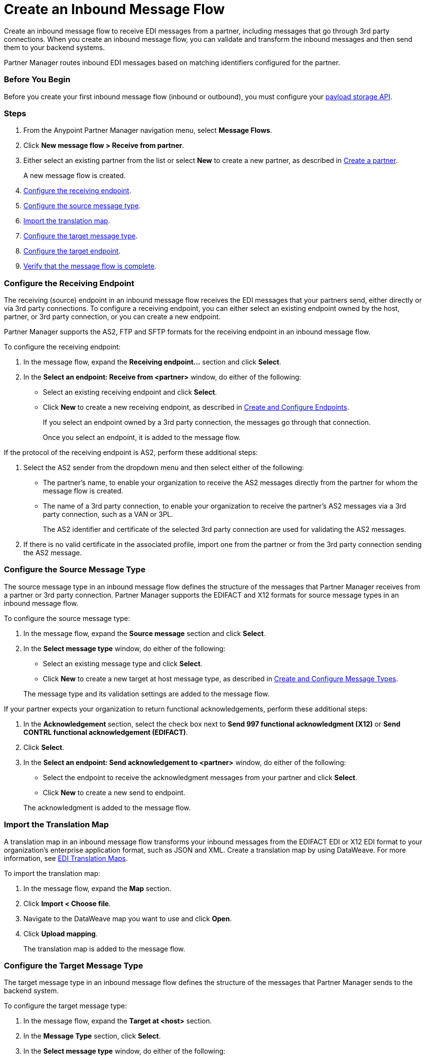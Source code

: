= Create an Inbound Message Flow
:page-aliases: configure-message-flows.adoc

Create an inbound message flow to receive EDI messages from a partner, including messages that go through 3rd party connections. When you create an inbound message flow, you can validate and transform the inbound messages and then send them to your backend systems.

Partner Manager routes inbound EDI messages based on matching identifiers configured for the partner.

=== Before You Begin

Before you create your first inbound message flow (inbound or outbound), you must configure your xref:setup-payload-storage-API.adoc[payload storage API].

=== Steps

. From the Anypoint Partner Manager navigation menu, select *Message Flows*.
. Click *New message flow > Receive from partner*.
. Either select an existing partner from the list or select *New* to create a new partner, as described in xref:create-partner.adoc#[Create a partner].
+
A new message flow is created.
+
. <<receiving-endpoint,Configure the receiving endpoint>>.
. <<source-message-type,Configure the source message type>>.
. <<import-map,Import the translation map>>.
. <<configure-target,Configure the target message type>>.
. <<configure-target-endpoint,Configure the target endpoint>>.
. <<verify-message-flow,Verify that the message flow is complete>>.

[receiving-endpoint]
=== Configure the Receiving Endpoint

The receiving (source) endpoint in an inbound message flow receives the EDI messages that your partners send, either directly or via 3rd party connections. To configure a receiving endpoint, you can either select an existing endpoint owned by the host, partner, or 3rd party connection, or you can create a new endpoint.

Partner Manager supports the AS2, FTP and SFTP formats for the receiving endpoint in an inbound message flow.

To configure the receiving endpoint:

. In the message flow, expand the *Receiving endpoint...* section and click *Select*.
. In the *Select an endpoint: Receive from <partner>* window, do either of the following:
* Select an existing receiving endpoint and click *Select*.
* Click *New* to create a new receiving endpoint, as described in <<xref:create-endpoint.adoc,Create and Configure Endpoints>>.
+
If you select an endpoint owned by a 3rd party connection, the messages go through that connection.
+
Once you select an endpoint, it is added to the message flow.

If the protocol of the receiving endpoint is AS2, perform these additional steps:

. Select the AS2 sender from the dropdown menu and then select either of the following:
* The partner's name, to enable your organization to receive the AS2 messages directly from the partner for whom the message flow is created.
* The name of a 3rd party connection, to enable your organization to receive the partner's AS2 messages via a 3rd party connection, such as a VAN or 3PL.
+
The AS2 identifier and certificate of the selected 3rd party connection are used for validating the AS2 messages.
+
. If there is no valid certificate in the associated profile, import one from the partner or from the 3rd party connection sending the AS2 message.

[source-message-type]
=== Configure the Source Message Type

The source message type in an inbound message flow defines the structure of the messages that Partner Manager receives from a partner or 3rd party connection. Partner Manager supports the EDIFACT and X12 formats for source message types in an inbound message flow.

To configure the source message type:

. In the message flow, expand the *Source message* section and click *Select*.
. In the *Select message type* window, do either of the following:
* Select an existing message type and click *Select*.
* Click *New* to create a new target at host message type, as described in <<xref:partner-manager-create-message-type,Create and Configure Message Types>>.

+
The message type and its validation settings are added to the message flow.

If your partner expects your organization to return functional acknowledgements, perform these additional steps:

. In the *Acknowledgement* section, select the check box next to *Send 997 functional acknowledgment (X12)* or *Send CONTRL functional acknowledgement (EDIFACT)*.
. Click *Select*.
. In the *Select an endpoint: Send acknowledgement to <partner>* window, do either of the following:
* Select the endpoint to receive the acknowledgment messages from your partner and click *Select*.
* Click *New* to create a new send to endpoint.

+
The acknowledgment is added to the message flow.

[[import-map]]
=== Import the Translation Map

A translation map in an inbound message flow transforms your inbound messages from the EDIFACT EDI or X12 EDI format to your organization's enterprise application format, such as JSON and XML. Create a translation map by using DataWeave. For more information, see xref:partner-manager-maps.adoc[EDI Translation Maps].

To import the translation map:

. In the message flow, expand the *Map* section.
. Click *Import < Choose file*.
. Navigate to the DataWeave map you want to use and click *Open*.
. Click *Upload mapping*.
+
The translation map is added to the message flow.

[[configure-target]]
=== Configure the Target Message Type

The target message type in an inbound message flow defines the structure of the messages that Partner Manager sends to the backend system.

To configure the target message type:

. In the message flow, expand the *Target at <host>* section.
. In the *Message Type* section, click *Select*.
. In the *Select message type* window, do either of the following:
* Select an existing receiving message type and click *Select*.
* Click *New* to create a new message type.
. Click *Save*.

[[target-endpoint]]
=== Configure the Target Endpoint

The target endpoint in an inbound message flow receives the translated messages on the backend systems. Partner Manager supports the FTP, HTTP, HTTPS, and SFTP formats for the target endpoint in an inbound message flow.

To configure the target endpoint:

. In the message flow, expand the *Target at <host>* section.
. In the *Target at <host>* section, expand the *Endpoint* section and click *Select*.
. In the *Select an endpoint: Target to <host>* window, do either of the following:
* Select an existing receiving endpoint and click *Select*.
* Click *New* to create a new endpoint.

+
Once you select an endpoint, it is added to the message flow.

[[verify-message-flow]]
=== Verify That the Message Flow Is Complete

Partner Manager dynamically validates the message flow configuration elements for completeness and displays a green checkmark if all of the message flow building blocks are complete. After you verify the message flow configuration, you can deploy it.

== See Also

* xref:inbound-message-flows.adoc[Inbound Message Flows]
* xref:create-endpoint.adoc[Create and Configure Endpoints]
* xref:partner-manager-create-message-type[Create and Configure Message Types]
* xref:deploy-message-flows.adoc[Deploy Message Flows]
* xref:manage-message-flows.adoc[Manage Message Flows]
